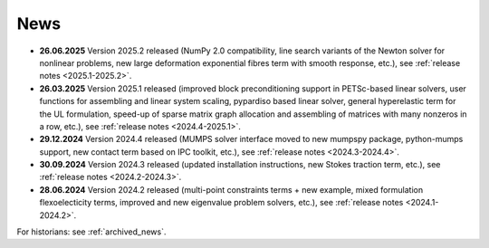 News
====

* **26.06.2025** Version 2025.2 released (NumPy 2.0 compatibility, line search
  variants of the Newton solver for nonlinear problems, new large deformation
  exponential fibres term with smooth response, etc.), see :ref:`release notes
  <2025.1-2025.2>`.

* **26.03.2025** Version 2025.1 released (improved block preconditioning
  support in PETSc-based linear solvers, user functions for assembling and
  linear system scaling, pypardiso based linear solver, general hyperelastic
  term for the UL formulation, speed-up of sparse matrix graph allocation and
  assembling of matrices with many nonzeros in a row, etc.), see :ref:`release
  notes <2024.4-2025.1>`.

* **29.12.2024** Version 2024.4 released (MUMPS solver interface moved to new
  mumpspy package, python-mumps support, new contact term based on IPC toolkit,
  etc.), see :ref:`release notes <2024.3-2024.4>`.

* **30.09.2024** Version 2024.3 released (updated installation instructions,
  new Stokes traction term, etc.), see :ref:`release notes <2024.2-2024.3>`.

* **28.06.2024** Version 2024.2 released (multi-point constraints terms + new
  example, mixed formulation flexoelecticity terms, improved and new eigenvalue
  problem solvers, etc.), see :ref:`release notes <2024.1-2024.2>`.

For historians: see :ref:`archived_news`.

